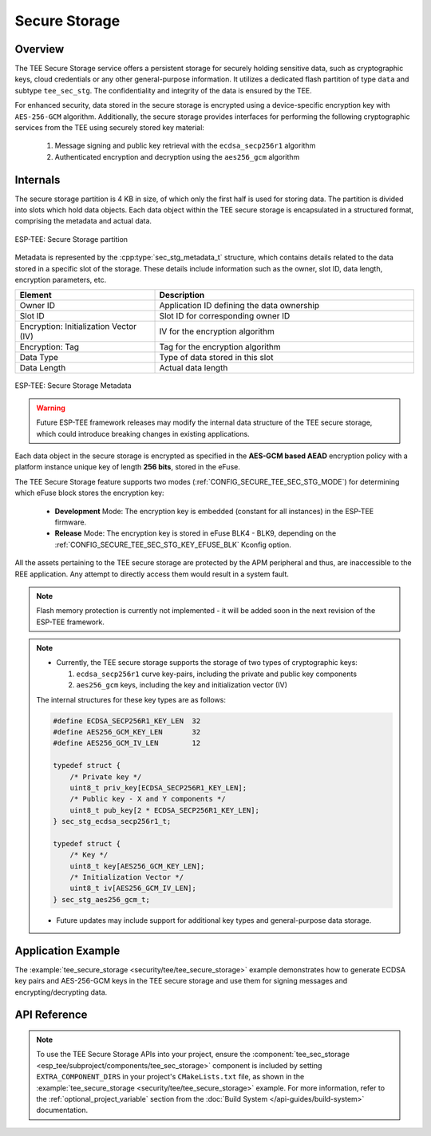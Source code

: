 Secure Storage
==============

Overview
--------

The TEE Secure Storage service offers a persistent storage for securely holding sensitive data, such as cryptographic keys, cloud credentials or any other general-purpose information. It utilizes a dedicated flash partition of type ``data`` and subtype ``tee_sec_stg``. The confidentiality and integrity of the data is ensured by the TEE.

For enhanced security, data stored in the secure storage is encrypted using a device-specific encryption key with ``AES-256-GCM`` algorithm. Additionally, the secure storage provides interfaces for performing the following cryptographic services from the TEE using securely stored key material:

    #. Message signing and public key retrieval with the ``ecdsa_secp256r1`` algorithm
    #. Authenticated encryption and decryption using the ``aes256_gcm`` algorithm

Internals
---------

The secure storage partition is 4 KB in size, of which only the first half is used for storing data. The partition is divided into slots which hold data objects. Each data object within the TEE secure storage is encapsulated in a structured format, comprising the metadata and actual data.

.. figure:: ../../../_static/esp_tee/tee_sec_stg_part.png
    :align: center
    :scale: 80%
    :alt: TEE Secure storage partition
    :figclass: align-center

    ESP-TEE: Secure Storage partition

Metadata is represented by the :cpp:type:`sec_stg_metadata_t` structure, which contains details related to the data stored in a specific slot of the storage. These details include information such as the owner, slot ID, data length, encryption parameters, etc.

.. list-table::
    :header-rows: 1
    :widths: 35 65
    :align: center

    * - **Element**
      - **Description**
    * - Owner ID
      - Application ID defining the data ownership
    * - Slot ID
      - Slot ID for corresponding owner ID
    * - Encryption: Initialization Vector (IV)
      - IV for the encryption algorithm
    * - Encryption: Tag
      - Tag for the encryption algorithm
    * - Data Type
      - Type of data stored in this slot
    * - Data Length
      - Actual data length

.. figure:: ../../../_static/esp_tee/tee_sec_stg_metadata.png
    :align: center
    :scale: 80%
    :alt: TEE Secure storage metadata
    :figclass: align-center

    ESP-TEE: Secure Storage Metadata

.. warning::

    Future ESP-TEE framework releases may modify the internal data structure of the TEE secure storage, which could introduce breaking changes in existing applications.

Each data object in the secure storage is encrypted as specified in the **AES-GCM based AEAD** encryption policy with a platform instance unique key of length **256 bits**, stored in the eFuse.

The TEE Secure Storage feature supports two modes (:ref:`CONFIG_SECURE_TEE_SEC_STG_MODE`) for determining which eFuse block stores the encryption key:

  - **Development** Mode: The encryption key is embedded (constant for all instances) in the ESP-TEE firmware.
  - **Release** Mode: The encryption key is stored in eFuse BLK4 - BLK9, depending on the :ref:`CONFIG_SECURE_TEE_SEC_STG_KEY_EFUSE_BLK` Kconfig option.

All the assets pertaining to the TEE secure storage are protected by the APM peripheral and thus, are inaccessible to the REE application. Any attempt to directly access them would result in a system fault.

.. note::

    Flash memory protection is currently not implemented - it will be added soon in the next revision of the ESP-TEE framework.

.. note::

  - Currently, the TEE secure storage supports the storage of two types of cryptographic keys:

    #. ``ecdsa_secp256r1`` curve key-pairs, including the private and public key components
    #. ``aes256_gcm`` keys, including the key and initialization vector (IV)

  The internal structures for these key types are as follows:

  .. code-block:: c

    #define ECDSA_SECP256R1_KEY_LEN  32
    #define AES256_GCM_KEY_LEN       32
    #define AES256_GCM_IV_LEN        12

    typedef struct {
        /* Private key */
        uint8_t priv_key[ECDSA_SECP256R1_KEY_LEN];
        /* Public key - X and Y components */
        uint8_t pub_key[2 * ECDSA_SECP256R1_KEY_LEN];
    } sec_stg_ecdsa_secp256r1_t;

    typedef struct {
        /* Key */
        uint8_t key[AES256_GCM_KEY_LEN];
        /* Initialization Vector */
        uint8_t iv[AES256_GCM_IV_LEN];
    } sec_stg_aes256_gcm_t;

  - Future updates may include support for additional key types and general-purpose data storage.

Application Example
-------------------

The :example:`tee_secure_storage <security/tee/tee_secure_storage>` example demonstrates how to generate ECDSA key pairs and AES-256-GCM keys in the TEE secure storage and use them for signing messages and encrypting/decrypting data.

API Reference
-------------

.. note::

    To use the TEE Secure Storage APIs into your project, ensure the :component:`tee_sec_storage <esp_tee/subproject/components/tee_sec_storage>` component is included by setting ``EXTRA_COMPONENT_DIRS`` in your project's ``CMakeLists.txt`` file, as shown in the :example:`tee_secure_storage <security/tee/tee_secure_storage>` example. For more information, refer to the :ref:`optional_project_variable` section from the :doc:`Build System </api-guides/build-system>` documentation.

.. include-build-file:: inc/esp_tee_sec_storage.inc
